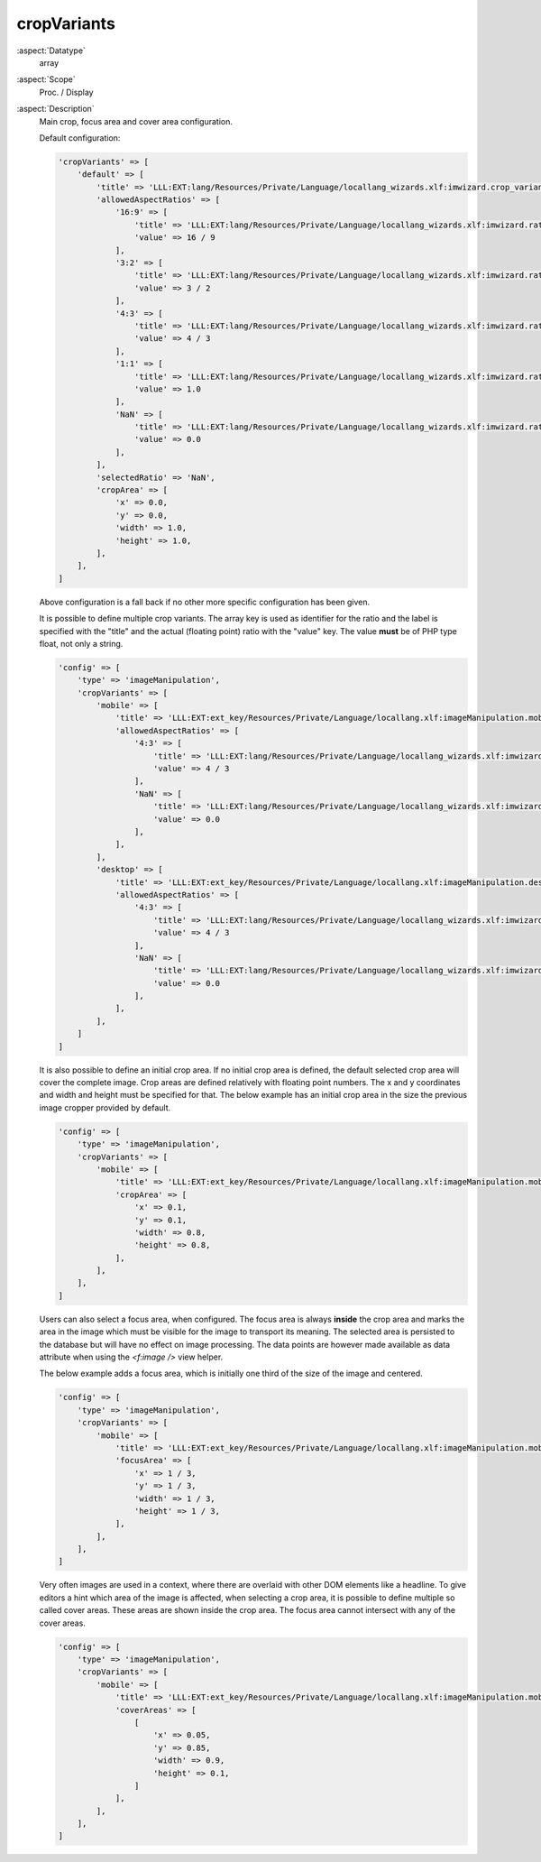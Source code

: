 cropVariants
~~~~~~~~~~~~

:aspect:`Datatype`
    array

:aspect:`Scope`
    Proc. / Display

:aspect:`Description`
    Main crop, focus area and cover area configuration.

    Default configuration:

    .. code-block:: php

        'cropVariants' => [
            'default' => [
                'title' => 'LLL:EXT:lang/Resources/Private/Language/locallang_wizards.xlf:imwizard.crop_variant.default',
                'allowedAspectRatios' => [
                    '16:9' => [
                        'title' => 'LLL:EXT:lang/Resources/Private/Language/locallang_wizards.xlf:imwizard.ratio.16_9',
                        'value' => 16 / 9
                    ],
                    '3:2' => [
                        'title' => 'LLL:EXT:lang/Resources/Private/Language/locallang_wizards.xlf:imwizard.ratio.3_2',
                        'value' => 3 / 2
                    ],
                    '4:3' => [
                        'title' => 'LLL:EXT:lang/Resources/Private/Language/locallang_wizards.xlf:imwizard.ratio.4_3',
                        'value' => 4 / 3
                    ],
                    '1:1' => [
                        'title' => 'LLL:EXT:lang/Resources/Private/Language/locallang_wizards.xlf:imwizard.ratio.1_1',
                        'value' => 1.0
                    ],
                    'NaN' => [
                        'title' => 'LLL:EXT:lang/Resources/Private/Language/locallang_wizards.xlf:imwizard.ratio.free',
                        'value' => 0.0
                    ],
                ],
                'selectedRatio' => 'NaN',
                'cropArea' => [
                    'x' => 0.0,
                    'y' => 0.0,
                    'width' => 1.0,
                    'height' => 1.0,
                ],
            ],
        ]

    Above configuration is a fall back if no other more specific configuration has been given.

    It is possible to define multiple crop variants. The array key is used as identifier for the ratio and the label
    is specified with the "title" and the actual (floating point) ratio with the "value" key. The value **must** be of
    PHP type float, not only a string.

    .. code-block:: php

        'config' => [
            'type' => 'imageManipulation',
            'cropVariants' => [
                'mobile' => [
                    'title' => 'LLL:EXT:ext_key/Resources/Private/Language/locallang.xlf:imageManipulation.mobile',
                    'allowedAspectRatios' => [
                        '4:3' => [
                            'title' => 'LLL:EXT:lang/Resources/Private/Language/locallang_wizards.xlf:imwizard.ratio.4_3',
                            'value' => 4 / 3
                        ],
                        'NaN' => [
                            'title' => 'LLL:EXT:lang/Resources/Private/Language/locallang_wizards.xlf:imwizard.ratio.free',
                            'value' => 0.0
                        ],
                    ],
                ],
                'desktop' => [
                    'title' => 'LLL:EXT:ext_key/Resources/Private/Language/locallang.xlf:imageManipulation.desktop',
                    'allowedAspectRatios' => [
                        '4:3' => [
                            'title' => 'LLL:EXT:lang/Resources/Private/Language/locallang_wizards.xlf:imwizard.ratio.4_3',
                            'value' => 4 / 3
                        ],
                        'NaN' => [
                            'title' => 'LLL:EXT:lang/Resources/Private/Language/locallang_wizards.xlf:imwizard.ratio.free',
                            'value' => 0.0
                        ],
                    ],
                ],
            ]
        ]

    It is also possible to define an initial crop area. If no initial crop area is defined, the default selected
    crop area will cover the complete image. Crop areas are defined relatively with floating point numbers. The x and y
    coordinates and width and height must be specified for that. The below example has an initial crop area in the size
    the previous image cropper provided by default.

    .. code-block:: php

        'config' => [
            'type' => 'imageManipulation',
            'cropVariants' => [
                'mobile' => [
                    'title' => 'LLL:EXT:ext_key/Resources/Private/Language/locallang.xlf:imageManipulation.mobile',
                    'cropArea' => [
                        'x' => 0.1,
                        'y' => 0.1,
                        'width' => 0.8,
                        'height' => 0.8,
                    ],
                ],
            ],
        ]

    Users can also select a focus area, when configured. The focus area is always **inside** the crop area and marks the
    area in the image which must be visible for the image to transport its meaning. The selected area is persisted to
    the database but will have no effect on image processing. The data points are however made available as data
    attribute when using the `<f:image />` view helper.

    The below example adds a focus area, which is initially one third of the size of the image and centered.

    .. code-block:: php

        'config' => [
            'type' => 'imageManipulation',
            'cropVariants' => [
                'mobile' => [
                    'title' => 'LLL:EXT:ext_key/Resources/Private/Language/locallang.xlf:imageManipulation.mobile',
                    'focusArea' => [
                        'x' => 1 / 3,
                        'y' => 1 / 3,
                        'width' => 1 / 3,
                        'height' => 1 / 3,
                    ],
                ],
            ],
        ]

    Very often images are used in a context, where there are overlaid with other DOM elements like a headline. To give
    editors a hint which area of the image is affected, when selecting a crop area, it is possible to define multiple
    so called cover areas. These areas are shown inside the crop area. The focus area cannot intersect with any of
    the cover areas.

    .. code-block:: php

         'config' => [
             'type' => 'imageManipulation',
             'cropVariants' => [
                 'mobile' => [
                     'title' => 'LLL:EXT:ext_key/Resources/Private/Language/locallang.xlf:imageManipulation.mobile',
                     'coverAreas' => [
                         [
                             'x' => 0.05,
                             'y' => 0.85,
                             'width' => 0.9,
                             'height' => 0.1,
                         ]
                     ],
                 ],
             ],
         ]
